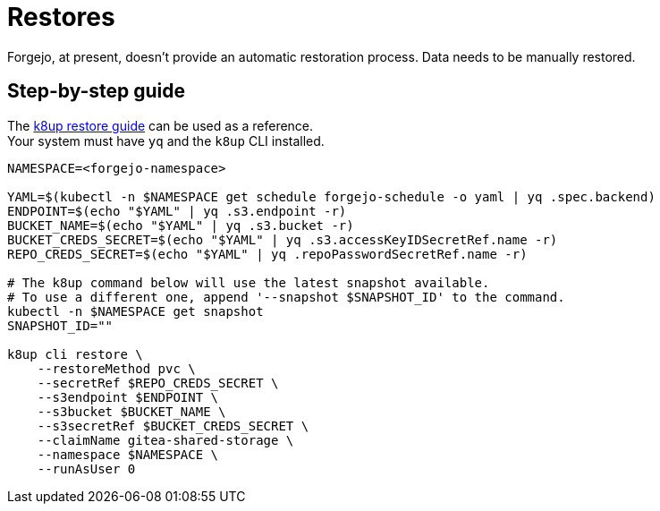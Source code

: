 = Restores

Forgejo, at present, doesn't provide an automatic restoration process.  
Data needs to be manually restored.

== Step-by-step guide

The https://docs.k8up.io/k8up/how-tos/restore.html#_manual_restore_via_restic[k8up restore guide] can be used as a reference.  +
Your system must have `yq` and the `k8up` CLI installed.

[source,bash]
----
NAMESPACE=<forgejo-namespace>

YAML=$(kubectl -n $NAMESPACE get schedule forgejo-schedule -o yaml | yq .spec.backend)
ENDPOINT=$(echo "$YAML" | yq .s3.endpoint -r)
BUCKET_NAME=$(echo "$YAML" | yq .s3.bucket -r)
BUCKET_CREDS_SECRET=$(echo "$YAML" | yq .s3.accessKeyIDSecretRef.name -r)
REPO_CREDS_SECRET=$(echo "$YAML" | yq .repoPasswordSecretRef.name -r)

# The k8up command below will use the latest snapshot available.
# To use a different one, append '--snapshot $SNAPSHOT_ID' to the command. 
kubectl -n $NAMESPACE get snapshot
SNAPSHOT_ID=""

k8up cli restore \
    --restoreMethod pvc \
    --secretRef $REPO_CREDS_SECRET \
    --s3endpoint $ENDPOINT \
    --s3bucket $BUCKET_NAME \
    --s3secretRef $BUCKET_CREDS_SECRET \
    --claimName gitea-shared-storage \
    --namespace $NAMESPACE \
    --runAsUser 0
----